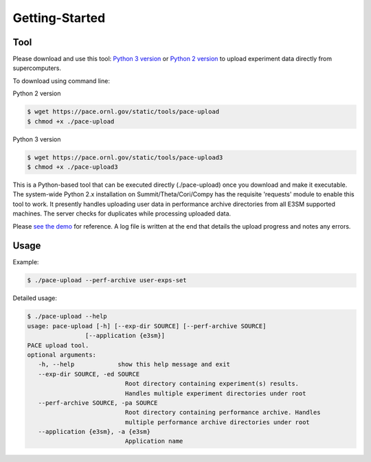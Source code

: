 Getting-Started
=====

.. _tool:

Tool
------------

Please download and use this tool: 
`Python 3 version <https://pace.ornl.gov/static/tools/pace-upload3>`_ 
or 
`Python 2 version <https://pace.ornl.gov/static/tools/pace-upload>`_
to upload experiment data directly from supercomputers.

To download using command line:

Python 2 version

.. code-block:: console

   $ wget https://pace.ornl.gov/static/tools/pace-upload
   $ chmod +x ./pace-upload

Python 3 version

.. code-block:: console

   $ wget https://pace.ornl.gov/static/tools/pace-upload3
   $ chmod +x ./pace-upload3

This is a Python-based tool that can be executed directly (./pace-upload) 
once you download and make it executable. 
The system-wide Python 2.x installation on Summit/Theta/Cori/Compy has the 
requisite 'requests' module to enable this tool to work.
It presently handles uploading user data in performance archive directories from 
all E3SM supported machines. The server checks for duplicates while processing uploaded data.

Please `see the demo <https://pace.ornl.gov/static/demo/pace-upload.mp4>`_ for reference. A log file is written at the end that details the upload progress and notes any errors.

Usage
----------------

Example:

.. code-block:: console

   $ ./pace-upload --perf-archive user-exps-set

Detailed usage:

.. code-block:: console
   
   $ ./pace-upload --help
   usage: pace-upload [-h] [--exp-dir SOURCE] [--perf-archive SOURCE]
                   [--application {e3sm}]
   PACE upload tool.
   optional arguments:
      -h, --help            show this help message and exit
      --exp-dir SOURCE, -ed SOURCE
                              Root directory containing experiment(s) results.
                              Handles multiple experiment directories under root
      --perf-archive SOURCE, -pa SOURCE
                              Root directory containing performance archive. Handles
                              multiple performance archive directories under root
      --application {e3sm}, -a {e3sm}
                              Application name

